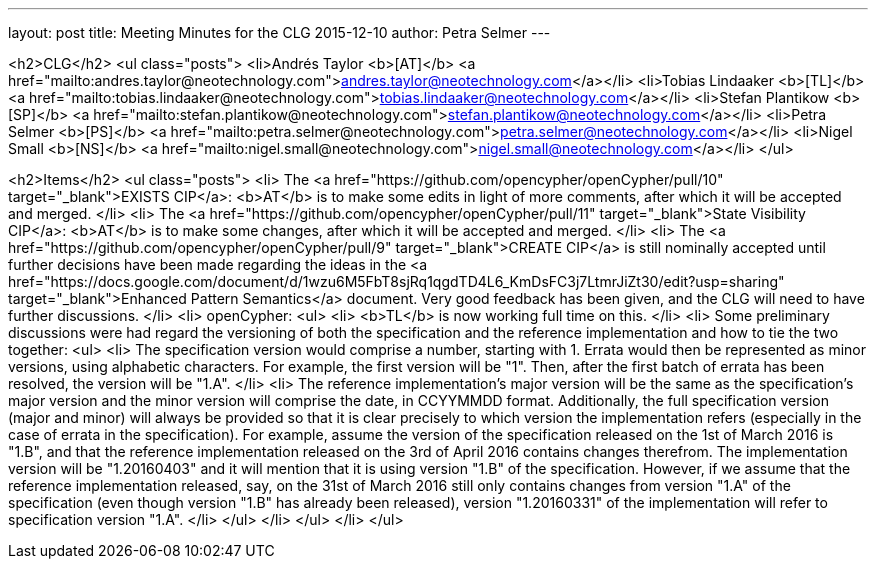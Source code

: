 ---
layout: post
title: Meeting Minutes for the CLG 2015-12-10
author: Petra Selmer
---

<h2>CLG</h2>
<ul class="posts">
  <li>Andr&eacute;s Taylor <b>[AT]</b> <a href="mailto:andres.taylor@neotechnology.com">andres.taylor@neotechnology.com</a></li>
  <li>Tobias Lindaaker <b>[TL]</b> <a href="mailto:tobias.lindaaker@neotechnology.com">tobias.lindaaker@neotechnology.com</a></li>
  <li>Stefan Plantikow <b>[SP]</b> <a href="mailto:stefan.plantikow@neotechnology.com">stefan.plantikow@neotechnology.com</a></li>
  <li>Petra Selmer <b>[PS]</b> <a href="mailto:petra.selmer@neotechnology.com">petra.selmer@neotechnology.com</a></li>
  <li>Nigel Small <b>[NS]</b> <a href="mailto:nigel.small@neotechnology.com">nigel.small@neotechnology.com</a></li>
</ul>

<h2>Items</h2>
<ul class="posts">
  <li>
    The <a href="https://github.com/opencypher/openCypher/pull/10" target="_blank">EXISTS CIP</a>: <b>AT</b> is to make some edits in light of more comments, after which it will be accepted and merged.
  </li>
  <li>
    The <a href="https://github.com/opencypher/openCypher/pull/11" target="_blank">State Visibility CIP</a>: <b>AT</b> is to make some changes, after which it will be accepted and merged.
  </li>
  <li>
    The <a href="https://github.com/opencypher/openCypher/pull/9" target="_blank">CREATE CIP</a> is still nominally accepted until further decisions have been made regarding the ideas in the <a href="https://docs.google.com/document/d/1wzu6M5FbT8sjRq1qgdTD4L6_KmDsFC3j7LtmrJiZt30/edit?usp=sharing" target="_blank">Enhanced Pattern Semantics</a> document. Very good feedback has been given, and the CLG will need to have further discussions.
  </li>
  <li>
    openCypher:
    <ul>
      <li>
        <b>TL</b> is now working full time on this.
      </li>
      <li>
        Some preliminary discussions were had regard the versioning of both the specification and the reference implementation and how to tie the two together:
        <ul>
          <li>
            The specification version would comprise a number, starting with 1. Errata would then be represented as minor versions, using alphabetic characters. For example, the first version will be "1". Then, after the first batch of errata has been resolved, the version will be "1.A".
          </li>
          <li>
            The reference implementation's major version will be the same as the specification's major version and the minor version will comprise the date, in CCYYMMDD format. Additionally, the full specification version (major and minor) will always be provided so that it is clear precisely to which version the implementation refers (especially in the case of errata in the specification). For example, assume the version of the specification released on the 1st of March 2016 is "1.B", and that the reference implementation released on the 3rd of April 2016 contains changes therefrom. The implementation version will be "1.20160403" and it will mention that it is using version "1.B" of the specification. However, if we assume that the reference implementation released, say, on the 31st of March 2016 still only contains changes from version "1.A" of the specification (even though version "1.B" has already been released), version "1.20160331" of the implementation will refer to specification version "1.A".
          </li>
        </ul>
      </li>
    </ul>
  </li>
</ul>
